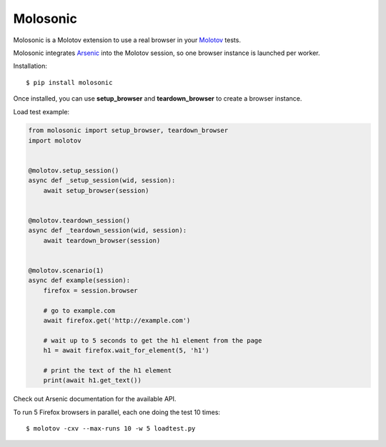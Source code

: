 Molosonic
=========

Molosonic is a Molotov extension to use a real browser in your
`Molotov <http://molotov.readthedocs.io/>`_ tests.

Molosonic integrates `Arsenic <http://arsenic.readthedocs.io>`_ into the Molotov
session, so one browser instance is launched per worker.

Installation::

    $ pip install molosonic

Once installed, you can use **setup_browser** and
**teardown_browser** to create a browser instance.

Load test example:

.. code-block:: python

    from molosonic import setup_browser, teardown_browser
    import molotov


    @molotov.setup_session()
    async def _setup_session(wid, session):
        await setup_browser(session)


    @molotov.teardown_session()
    async def _teardown_session(wid, session):
        await teardown_browser(session)


    @molotov.scenario(1)
    async def example(session):
        firefox = session.browser

        # go to example.com
        await firefox.get('http://example.com')

        # wait up to 5 seconds to get the h1 element from the page
        h1 = await firefox.wait_for_element(5, 'h1')

        # print the text of the h1 element
        print(await h1.get_text())


Check out Arsenic documentation for the available API.

To run 5 Firefox browsers in parallel, each one doing the test 10 times::

    $ molotov -cxv --max-runs 10 -w 5 loadtest.py

